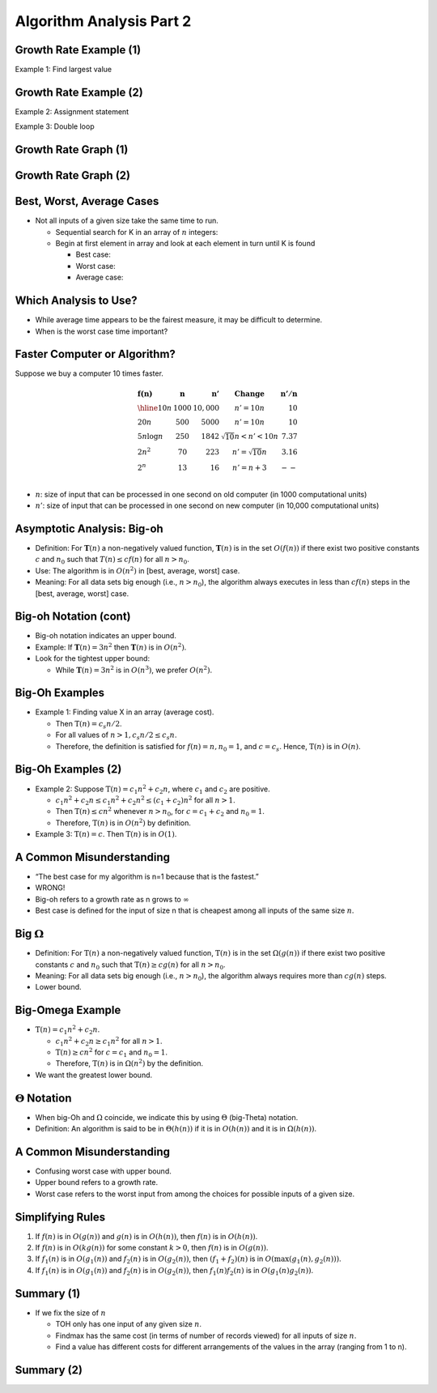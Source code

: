 .. This file is part of the OpenDSA eTextbook project. See
.. http://opendsa.org for more details.
.. Copyright (c) 2012-2020 by the OpenDSA Project Contributors, and
.. distributed under an MIT open source license.

.. avmetadata::
   :author: Cliff Shaffer


Algorithm Analysis Part 2
=========================

Growth Rate Example (1)
-----------------------

.. revealjs-slide::

Example 1: Find largest value

.. codeinclude:: Misc/LargestTest
   :tag: Largest


Growth Rate Example (2)
-----------------------

.. revealjs-slide::

Example 2: Assignment statement

Example 3: Double loop

.. codeinclude:: Misc/Anal
   :tag: c3p4

         
Growth Rate Graph (1)
---------------------

.. revealjs-slide::

.. inlineav:: GrowthRatesCON dgm
    :links: AV/AlgAnal/GrowthRatesCON.css
    :scripts: DataStructures/Plot.js AV/AlgAnal/GrowthRatesCON.js
    :align: center

            
Growth Rate Graph (2)
---------------------

.. revealjs-slide::

.. inlineav:: GrowthRatesZoomCON dgm
   :links: AV/AlgAnal/GrowthRatesZoomCON.css
   :scripts: DataStructures/Plot.js AV/AlgAnal/GrowthRatesZoomCON.js
   :align: center


Best, Worst, Average Cases
--------------------------

.. revealjs-slide::

* Not all inputs of a given size take the same time to run.

  * Sequential search for K in an array of :math:`n` integers:

  * Begin at first element in array and look at each element in turn
    until K is found

    * Best case:
    * Worst case:
    * Average case:


Which Analysis to Use?
----------------------

.. revealjs-slide::

* While average time appears to be the fairest measure, it may be
  difficult to determine.
  
* When is the worst case time important?


Faster Computer or Algorithm?
-----------------------------

.. revealjs-slide::

Suppose we buy a computer 10 times faster.

.. math::

   \begin{array} {l|r|r|l|r}
   \mathbf{f(n)} &
   \mathbf{n} &
   \mathbf{n'} &
   \mathbf{Change} &
   \mathbf{n'/n}\\
   \hline
   10n         & 1000 & 10,000 & n' = 10n               & 10\\
   20n         & 500  & 5000   & n' = 10n               & 10\\
   5 n \log n  & 250  & 1842   & \sqrt{10} n < n' < 10n & 7.37\\
   2 n^2       & 70   & 223    & n' = \sqrt{10} n       & 3.16\\
   2^n         & 13   & 16     & n' = n + 3             & --\\
   \end{array}

* :math:`n`: size of input that can be processed in one second on old
  computer (in 1000 computational units)

* :math:`n'`: size of input that can be processed in one second on new
  computer (in 10,000 computational units)


Asymptotic Analysis: Big-oh
---------------------------

.. revealjs-slide::

* Definition: For :math:`\mathbf{T}(n)` a non-negatively valued
  function, :math:`\mathbf{T}(n)` is in the set :math:`O(f(n))` if
  there exist two positive constants :math:`c` and :math:`n_0` such
  that :math:`T(n) \leq cf(n)` for all :math:`n > n_0`.

* Use: The algorithm is in :math:`O(n^2)` in [best, average, worst]
  case.

* Meaning: For all data sets big enough (i.e., :math:`n>n_0`),
  the algorithm always executes in less than :math:`cf(n)` steps in
  the [best, average, worst] case.


Big-oh Notation (cont)
----------------------

.. revealjs-slide::

* Big-oh notation indicates an upper bound.

* Example: If :math:`\mathbf{T}(n) = 3n^2` then :math:`\mathbf{T}(n)`
  is in :math:`O(n^2)`.

* Look for the tightest upper bound:

  * While :math:`\mathbf{T}(n) = 3n^2` is in :math:`O(n^3)`, we
    prefer :math:`O(n^2)`.


Big-Oh Examples
---------------

.. revealjs-slide::

* Example 1: Finding value X in an array (average cost).

  * Then :math:`\textbf{T}(n) = c_{s}n/2`.

  * For all values of :math:`n > 1, c_{s}n/2 \leq c_{s}n`.

  * Therefore, the definition is satisfied for :math:`f(n)=n, n_0 = 1`,
    and :math:`c = c_s`.
    Hence, :math:`\textbf{T}(n)` is in :math:`O(n)`.


Big-Oh Examples (2)
-------------------

.. revealjs-slide::

* Example 2: Suppose :math:`\textbf{T}(n) = c_{1}n^2 + c_{2}n`, where
  :math:`c_1` and :math:`c_2` are positive.

  * :math:`c_{1}n^2 + c_{2}n \leq c_{1}n^2 + c_{2}n^2 \leq (c_1 + c_2)n^2`
    for all :math:`n > 1`.

  * Then :math:`\textbf{T}(n) \leq cn^2` whenever :math:`n > n_0`,
    for :math:`c = c_1 + c_2` and :math:`n_0 = 1`.

  * Therefore, :math:`\textbf{T}(n)` is in :math:`O(n^2)` by definition.

* Example 3: :math:`\textbf{T}(n) = c`.  Then :math:`\textbf{T}(n)`
  is in :math:`O(1)`.


A Common Misunderstanding
-------------------------

.. revealjs-slide::

* “The best case for my algorithm is n=1 because that is the fastest.”

* WRONG!

* Big-oh refers to a growth rate as n grows to :math:`\infty`

* Best case is defined for the input of size n that is cheapest among
  all inputs of the same size :math:`n`.


Big :math:`\Omega`
------------------

.. revealjs-slide::
       
* Definition: For :math:`\textbf{T}(n)` a non-negatively valued
  function, :math:`\textbf{T}(n)` is in the
  set :math:`\Omega(g(n))` if there exist two positive constants :math:`c`
  and :math:`n_0` such that :math:`\textbf{T}(n) \geq cg(n)` for all
  :math:`n > n_0`.

* Meaning: For all data sets big enough (i.e., :math:`n > n_0`),
  the algorithm always requires more than :math:`cg(n)` steps.

* Lower bound.


Big-Omega Example
-----------------

.. revealjs-slide::

* :math:`\textbf{T}(n) = c_1n^2 + c_2n`.

  * :math:`c_1n^2 + c_2n \geq c_1n^2` for all :math:`n > 1`.

  * :math:`\textbf{T}(n) \geq cn^2` for :math:`c = c_1` and :math:`n_0 = 1`.

  * Therefore, :math:`\textbf{T}(n)` is in :math:`\Omega(n^2)` by the
    definition.

* We want the greatest lower bound.


:math:`\Theta` Notation
-----------------------

.. revealjs-slide::
       
* When big-Oh and :math:`\Omega` coincide, we indicate this by using
  :math:`\Theta` (big-Theta) notation.

* Definition: An algorithm is said to be in :math:`\Theta(h(n))` if
  it is in :math:`O(h(n))` and it is in :math:`\Omega(h(n))`.


A Common Misunderstanding
-------------------------

.. revealjs-slide::

* Confusing worst case with upper bound.

* Upper bound refers to a growth rate.

* Worst case refers to the worst input from among the choices for
  possible inputs of a given size.


Simplifying Rules
-----------------

.. revealjs-slide::

#. If :math:`f(n)` is in :math:`O(g(n))` and :math:`g(n)` is in
   :math:`O(h(n))`, then :math:`f(n)` is in :math:`O(h(n))`.

#. If :math:`f(n)` is in :math:`O(kg(n))` for some constant
   :math:`k > 0`, then :math:`f(n)` is in :math:`O(g(n))`.

#. If :math:`f_1(n)` is in :math:`O(g_1(n))` and :math:`f_2(n)` is
   in :math:`O(g_2(n))`, then :math:`(f_1 + f_2)(n)` is
   in :math:`O(\max(g_1(n), g_2(n)))`.

#. If :math:`f_1(n)` is in :math:`O(g_1(n))` and :math:`f_2(n)` is
   in :math:`O(g_2(n))`, then :math:`f_1(n)f_2(n)` is in
   :math:`O(g_1(n)g_2(n))`.


Summary (1)
-----------

.. revealjs-slide::

.. inlineav:: SimpleCosts1CON dgm
   :links: AV/SeniorAlgAnal/SimpleCostsCON.css
   :scripts: AV/SeniorAlgAnal/SimpleCosts1CON.js
   :output: show

* If we fix the size of :math:`n`

  * TOH only has one input of any given size :math:`n`.
  * Findmax has the same cost (in terms of number of records viewed) for
    all inputs of size :math:`n`.
  * Find a value has different costs for different arrangements of the
    values in the array (ranging from 1 to n).


Summary (2)
-----------

.. revealjs-slide::

.. inlineav:: SimpleCosts2CON dgm
   :links: AV/SeniorAlgAnal/SimpleCostsCON.css
   :scripts: AV/SeniorAlgAnal/SimpleCosts2CON.js
   :output: show
